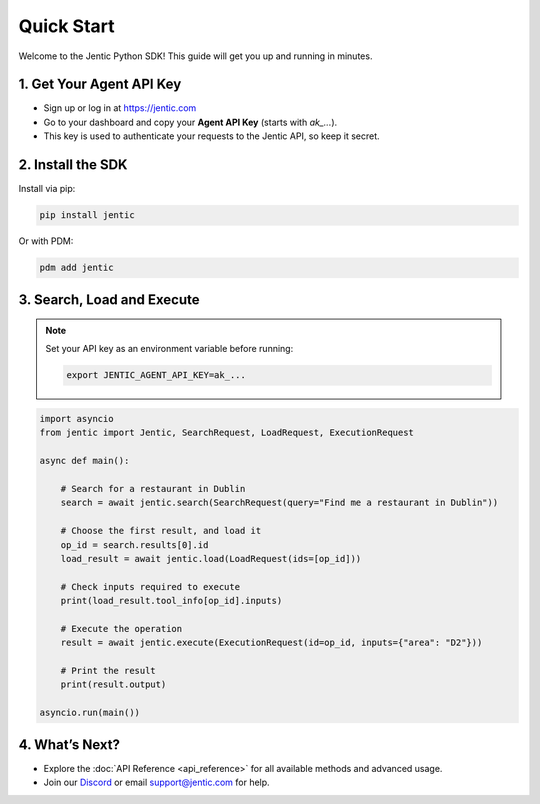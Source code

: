 Quick Start
===========

Welcome to the Jentic Python SDK! This guide will get you up and running in minutes.

1. Get Your Agent API Key
-------------------------
- Sign up or log in at https://jentic.com
- Go to your dashboard and copy your **Agent API Key** (starts with `ak_...`).
- This key is used to authenticate your requests to the Jentic API, so keep it secret.


2. Install the SDK
------------------
Install via pip:

.. code-block:: bash

   pip install jentic

Or with PDM:

.. code-block:: bash

   pdm add jentic

3. Search, Load and Execute
-------------------------------------------
.. note::
   Set your API key as an environment variable before running:

   .. code-block:: bash

      export JENTIC_AGENT_API_KEY=ak_...

.. code-block:: python

   import asyncio
   from jentic import Jentic, SearchRequest, LoadRequest, ExecutionRequest

   async def main():

       # Search for a restaurant in Dublin
       search = await jentic.search(SearchRequest(query="Find me a restaurant in Dublin"))

       # Choose the first result, and load it
       op_id = search.results[0].id
       load_result = await jentic.load(LoadRequest(ids=[op_id]))

       # Check inputs required to execute
       print(load_result.tool_info[op_id].inputs)

       # Execute the operation
       result = await jentic.execute(ExecutionRequest(id=op_id, inputs={"area": "D2"}))

       # Print the result
       print(result.output)

   asyncio.run(main())


4. What’s Next?
---------------
- Explore the :doc:`API Reference <api_reference>` for all available methods and advanced usage.
- Join our `Discord <https://discord.com/jentic>`_ or email `support@jentic.com <mailto:support@jentic.com>`_ for help.